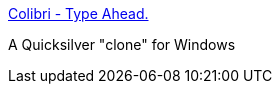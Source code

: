 :jbake-type: post
:jbake-status: published
:jbake-title: Colibri - Type Ahead.
:jbake-tags: software,freeware,windows,system,launcher,_mois_janv.,_année_2006
:jbake-date: 2006-01-02
:jbake-depth: ../
:jbake-uri: shaarli/1136213909000.adoc
:jbake-source: https://nicolas-delsaux.hd.free.fr/Shaarli?searchterm=http%3A%2F%2Fcolibri.leetspeak.org%2Fwhatsnew%2F&searchtags=software+freeware+windows+system+launcher+_mois_janv.+_ann%C3%A9e_2006
:jbake-style: shaarli

http://colibri.leetspeak.org/whatsnew/[Colibri - Type Ahead.]

A Quicksilver "clone" for Windows
